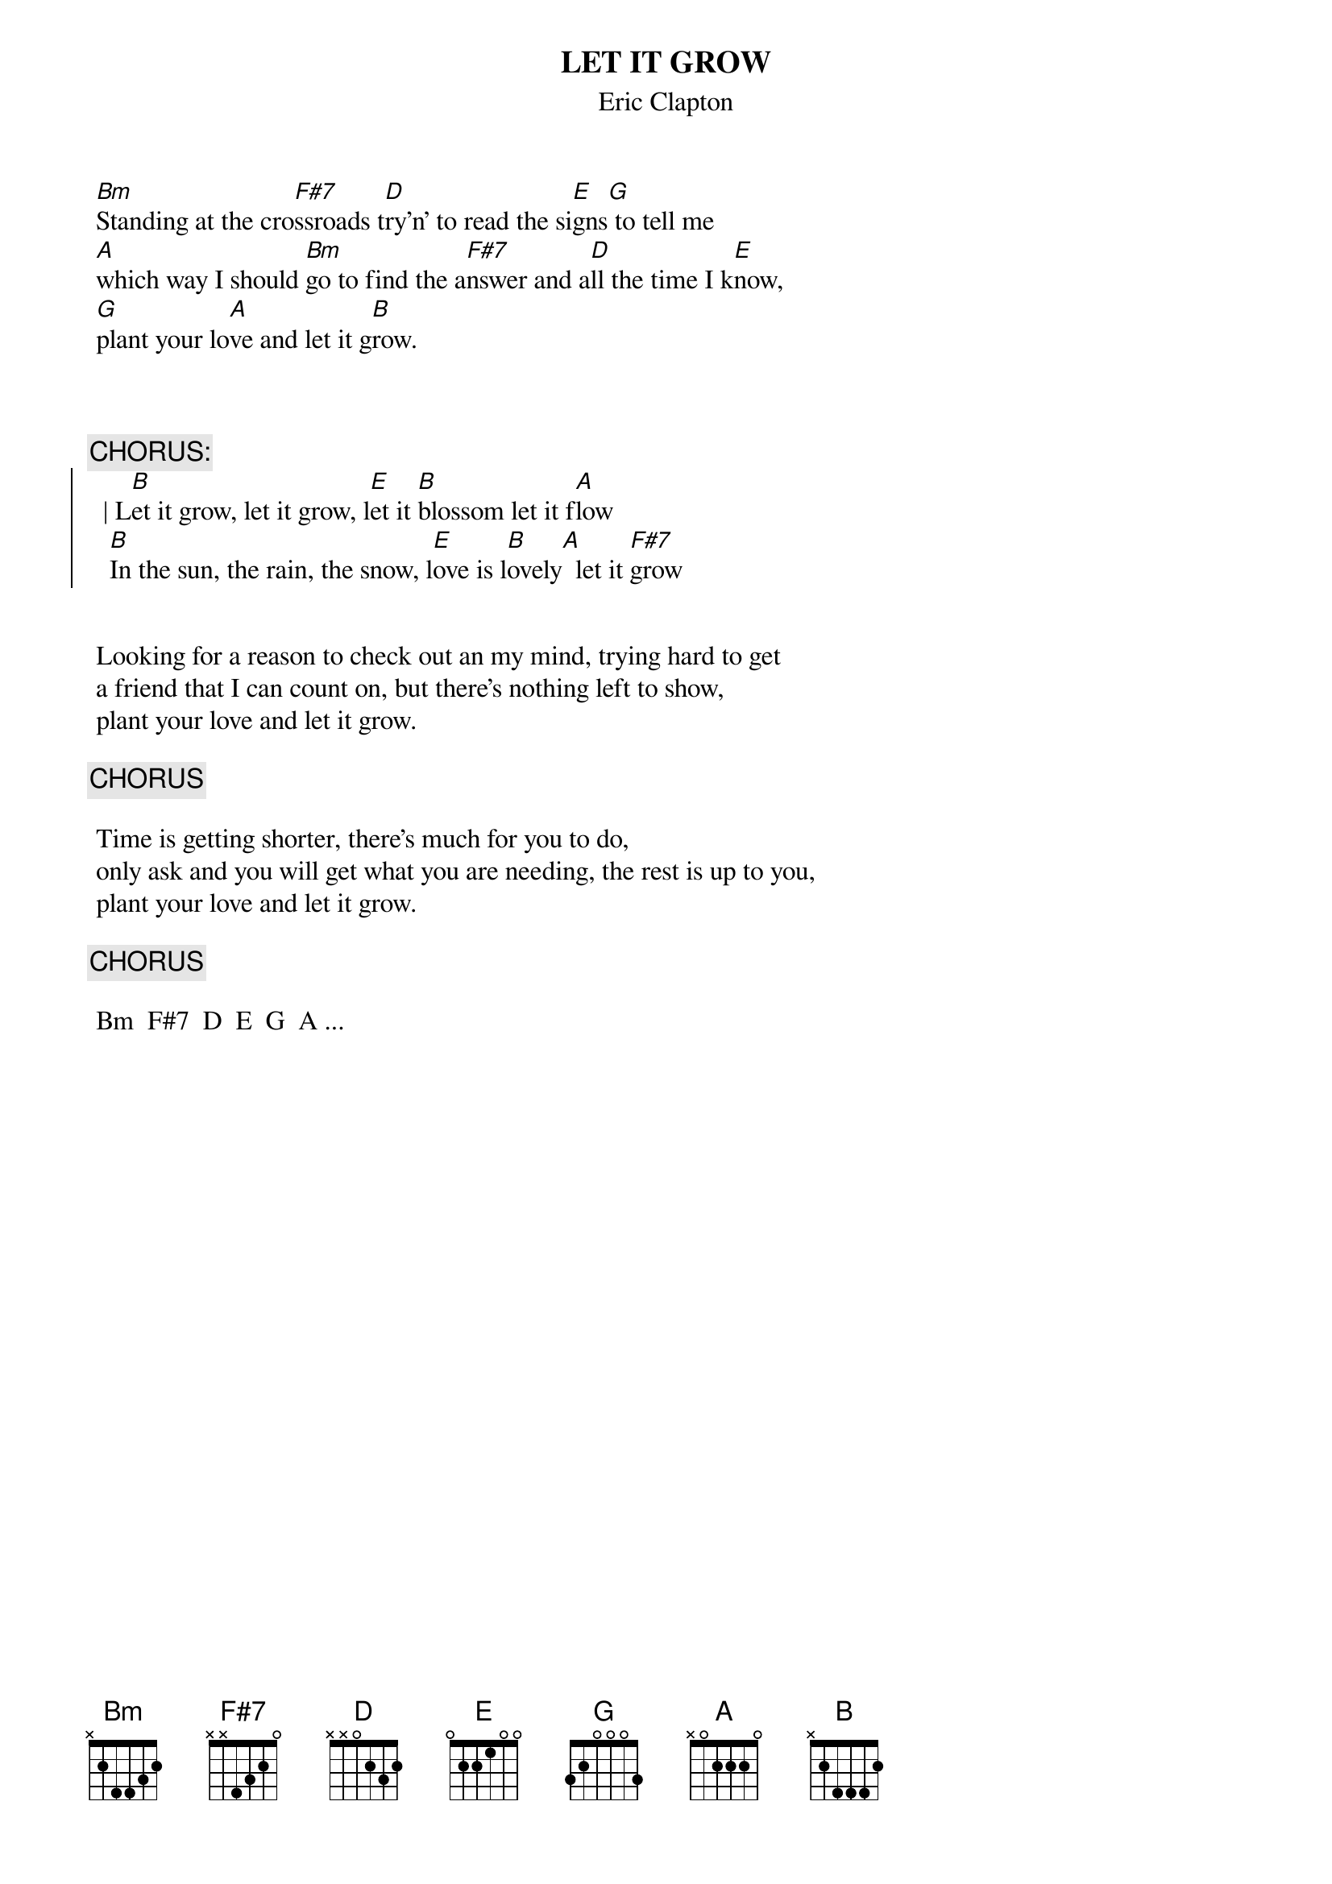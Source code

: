 {t:LET IT GROW}
{st:Eric Clapton}

	[Bm]Standing at the cro[F#7]ssroads t[D]ry'n' to read the si[E]gns[G] to tell me
	[A]which way I should [Bm]go to find the a[F#7]nswer and a[D]ll the time I k[E]now,
	[G]plant your lo[A]ve and let it g[B]row.



{c:CHORUS:}
{soc}
  |	L[B]et it grow, let it grow, l[E]et it [B]blossom let it f[A]low
  	[B]In the sun, the rain, the snow, l[E]ove is l[B]ovely[A]  let it [F#7]grow
{eoc}


	Looking for a reason to check out an my mind, trying hard to get
	a friend that I can count on, but there's nothing left to show,
	plant your love and let it grow.

{c:CHORUS}

	Time is getting shorter, there's much for you to do,
	only ask and you will get what you are needing, the rest is up to you,
	plant your love and let it grow.

{c:CHORUS}

	Bm  F#7  D  E  G  A ...
